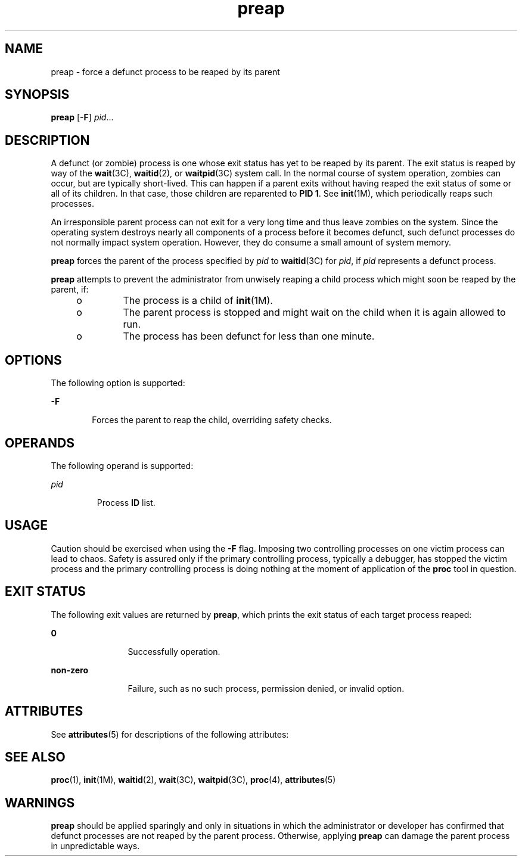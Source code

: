 '\" te
.\" Copyright (c) 2006, Sun Microsystems, Inc.  All Rights Reserved
.\" Copyright (c) 2012-2013, J. Schilling
.\" Copyright (c) 2013, Andreas Roehler
.\" CDDL HEADER START
.\"
.\" The contents of this file are subject to the terms of the
.\" Common Development and Distribution License ("CDDL"), version 1.0.
.\" You may only use this file in accordance with the terms of version
.\" 1.0 of the CDDL.
.\"
.\" A full copy of the text of the CDDL should have accompanied this
.\" source.  A copy of the CDDL is also available via the Internet at
.\" http://www.opensource.org/licenses/cddl1.txt
.\"
.\" When distributing Covered Code, include this CDDL HEADER in each
.\" file and include the License file at usr/src/OPENSOLARIS.LICENSE.
.\" If applicable, add the following below this CDDL HEADER, with the
.\" fields enclosed by brackets "[]" replaced with your own identifying
.\" information: Portions Copyright [yyyy] [name of copyright owner]
.\"
.\" CDDL HEADER END
.TH preap 1 "19 Jun 2006" "SunOS 5.11" "User Commands"
.SH NAME
preap \- force a defunct process to be reaped by its parent
.SH SYNOPSIS
.LP
.nf
\fBpreap\fR [\fB-F\fR] \fIpid\fR...
.fi

.SH DESCRIPTION
.sp
.LP
A defunct (or zombie) process is one whose exit status has yet to be reaped
by its parent. The exit status is reaped by way of the
.BR wait (3C),
.BR waitid (2),
or
.BR waitpid (3C)
system call. In the normal course of
system operation, zombies can occur, but are typically short-lived. This can
happen if a parent exits without having reaped the exit status of some or
all of its children. In that case, those children are reparented to \fBPID 1\fR. See
.BR init (1M),
which periodically reaps such processes.
.sp
.LP
An irresponsible parent process can not exit for a very long time and thus
leave zombies on the system. Since the operating system destroys nearly all
components of a process before it becomes defunct, such defunct processes do
not normally impact system operation. However, they do consume a small
amount of system memory.
.sp
.LP
.B preap
forces the parent of the process specified by
.I pid
to
.BR waitid (3C)
for
.IR pid ,
if
.I pid
represents a defunct process.
.sp
.LP
.B preap
attempts to prevent the administrator from unwisely reaping a
child process which might soon be reaped by the parent, if:
.RS +4
.TP
.ie t \(bu
.el o
The process is a child of
.BR init (1M).
.RE
.RS +4
.TP
.ie t \(bu
.el o
The parent process is stopped and might wait on the child when it is again
allowed to run.
.RE
.RS +4
.TP
.ie t \(bu
.el o
The process has been defunct for less than one minute.
.RE
.SH OPTIONS
.sp
.LP
The following option is supported:
.sp
.ne 2
.mk
.na
.B -F
.ad
.RS 6n
.rt
Forces the parent to reap the child, overriding safety checks.
.RE

.SH OPERANDS
.sp
.LP
The following operand is supported:
.sp
.ne 2
.mk
.na
.I pid
.ad
.RS 7n
.rt
Process
.B ID
list.
.RE

.SH USAGE
.sp
.LP
Caution should be exercised when using the
.B -F
flag. Imposing two
controlling processes on one victim process can lead to chaos. Safety is
assured only if the primary controlling process, typically a debugger, has
stopped the victim process and the primary controlling process is doing
nothing at the moment of application of the
.B proc
tool in question.
.SH EXIT STATUS
.sp
.LP
The following exit values are returned by
.BR preap ,
which prints the
exit status of each target process reaped:
.sp
.ne 2
.mk
.na
.B 0
.ad
.RS 12n
.rt
Successfully operation.
.RE

.sp
.ne 2
.mk
.na
.B non-zero
.ad
.RS 12n
.rt
Failure, such as no such process, permission denied, or invalid option.
.RE

.SH ATTRIBUTES
.sp
.LP
See
.BR attributes (5)
for descriptions of the following attributes:
.sp

.sp
.TS
tab() box;
cw(2.75i) |cw(2.75i)
lw(2.75i) |lw(2.75i)
.
ATTRIBUTE TYPEATTRIBUTE VALUE
_
AvailabilitySUNWesu (32-bit)
SUNWesxu (64-bit)
.TE

.SH SEE ALSO
.sp
.LP
.BR proc (1),
.BR init (1M),
.BR waitid (2),
.BR wait (3C),
.BR waitpid (3C),
.BR proc (4),
.BR attributes (5)
.SH WARNINGS
.sp
.LP
.B preap
should be applied sparingly and only in situations in which the
administrator or developer has confirmed that defunct processes are not
reaped by the parent process. Otherwise, applying
.B preap
can damage the
parent process in unpredictable ways.
